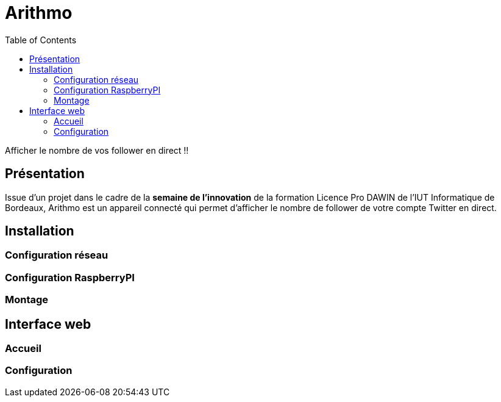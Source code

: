 = Arithmo
:toc:

Afficher le nombre de vos follower en direct !!

== Présentation

Issue d'un projet dans le cadre de la **semaine de l'innovation** de la formation
Licence Pro DAWIN de l'IUT Informatique de Bordeaux, Arithmo est un appareil
connecté qui permet d'afficher le nombre de follower de votre compte Twitter
en direct.

== Installation

=== Configuration réseau

=== Configuration RaspberryPI

=== Montage

== Interface web

=== Accueil

=== Configuration